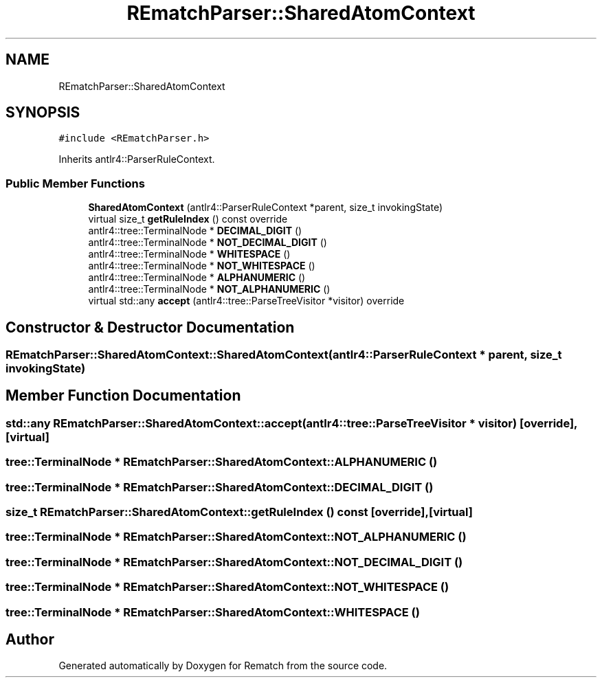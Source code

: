 .TH "REmatchParser::SharedAtomContext" 3 "Mon Jan 30 2023" "Version 1" "Rematch" \" -*- nroff -*-
.ad l
.nh
.SH NAME
REmatchParser::SharedAtomContext
.SH SYNOPSIS
.br
.PP
.PP
\fC#include <REmatchParser\&.h>\fP
.PP
Inherits antlr4::ParserRuleContext\&.
.SS "Public Member Functions"

.in +1c
.ti -1c
.RI "\fBSharedAtomContext\fP (antlr4::ParserRuleContext *parent, size_t invokingState)"
.br
.ti -1c
.RI "virtual size_t \fBgetRuleIndex\fP () const override"
.br
.ti -1c
.RI "antlr4::tree::TerminalNode * \fBDECIMAL_DIGIT\fP ()"
.br
.ti -1c
.RI "antlr4::tree::TerminalNode * \fBNOT_DECIMAL_DIGIT\fP ()"
.br
.ti -1c
.RI "antlr4::tree::TerminalNode * \fBWHITESPACE\fP ()"
.br
.ti -1c
.RI "antlr4::tree::TerminalNode * \fBNOT_WHITESPACE\fP ()"
.br
.ti -1c
.RI "antlr4::tree::TerminalNode * \fBALPHANUMERIC\fP ()"
.br
.ti -1c
.RI "antlr4::tree::TerminalNode * \fBNOT_ALPHANUMERIC\fP ()"
.br
.ti -1c
.RI "virtual std::any \fBaccept\fP (antlr4::tree::ParseTreeVisitor *visitor) override"
.br
.in -1c
.SH "Constructor & Destructor Documentation"
.PP 
.SS "REmatchParser::SharedAtomContext::SharedAtomContext (antlr4::ParserRuleContext * parent, size_t invokingState)"

.SH "Member Function Documentation"
.PP 
.SS "std::any REmatchParser::SharedAtomContext::accept (antlr4::tree::ParseTreeVisitor * visitor)\fC [override]\fP, \fC [virtual]\fP"

.SS "tree::TerminalNode * REmatchParser::SharedAtomContext::ALPHANUMERIC ()"

.SS "tree::TerminalNode * REmatchParser::SharedAtomContext::DECIMAL_DIGIT ()"

.SS "size_t REmatchParser::SharedAtomContext::getRuleIndex () const\fC [override]\fP, \fC [virtual]\fP"

.SS "tree::TerminalNode * REmatchParser::SharedAtomContext::NOT_ALPHANUMERIC ()"

.SS "tree::TerminalNode * REmatchParser::SharedAtomContext::NOT_DECIMAL_DIGIT ()"

.SS "tree::TerminalNode * REmatchParser::SharedAtomContext::NOT_WHITESPACE ()"

.SS "tree::TerminalNode * REmatchParser::SharedAtomContext::WHITESPACE ()"


.SH "Author"
.PP 
Generated automatically by Doxygen for Rematch from the source code\&.
